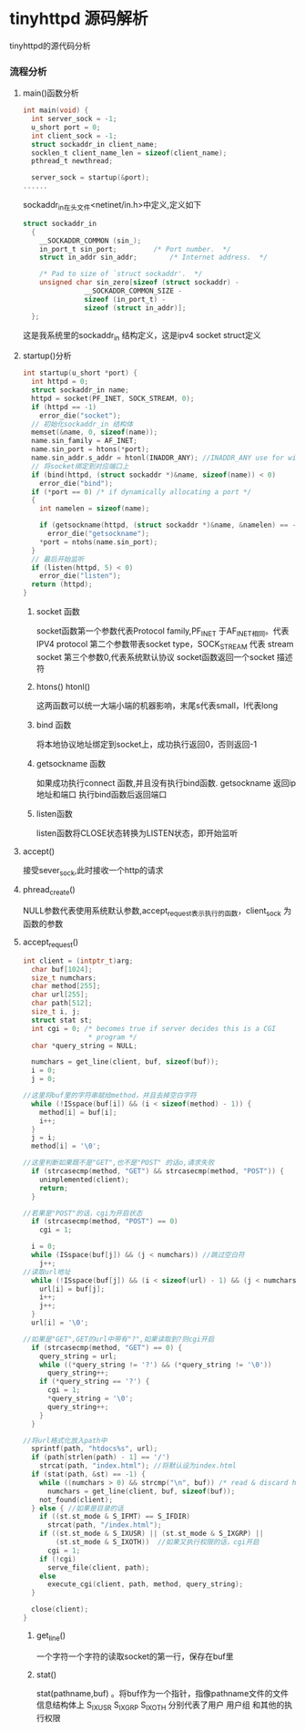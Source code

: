 * tinyhttpd 源码解析
  tinyhttpd的源代码分析
*** 流程分析
**** main()函数分析
     #+BEGIN_SRC c
int main(void) {
  int server_sock = -1;
  u_short port = 0;
  int client_sock = -1;
  struct sockaddr_in client_name;
  socklen_t client_name_len = sizeof(client_name);
  pthread_t newthread;

  server_sock = startup(&port);
......

     #+END_SRC
     sockaddr_in在头文件<netinet/in.h>中定义,定义如下
     #+BEGIN_SRC c
struct sockaddr_in
  {
    __SOCKADDR_COMMON (sin_);
    in_port_t sin_port;			/* Port number.  */
    struct in_addr sin_addr;		/* Internet address.  */

    /* Pad to size of `struct sockaddr'.  */
    unsigned char sin_zero[sizeof (struct sockaddr) -
			   __SOCKADDR_COMMON_SIZE -
			   sizeof (in_port_t) -
			   sizeof (struct in_addr)];
  };

     #+END_SRC
     这是我系统里的sockaddr_in 结构定义，这是ipv4 socket struct定义
     
**** startup()分析
     
     #+BEGIN_SRC c
int startup(u_short *port) {
  int httpd = 0;
  struct sockaddr_in name;
  httpd = socket(PF_INET, SOCK_STREAM, 0);
  if (httpd == -1)
    error_die("socket");
  // 初始化sockaddr_in 结构体
  memset(&name, 0, sizeof(name));
  name.sin_family = AF_INET;
  name.sin_port = htons(*port);
  name.sin_addr.s_addr = htonl(INADDR_ANY); //INADDR_ANY use for wildcard
  // 将socket绑定到对应端口上
  if (bind(httpd, (struct sockaddr *)&name, sizeof(name)) < 0)
    error_die("bind");
  if (*port == 0) /* if dynamically allocating a port */
  {
    int namelen = sizeof(name);
  
    if (getsockname(httpd, (struct sockaddr *)&name, &namelen) == -1)
      error_die("getsockname");
    *port = ntohs(name.sin_port);
  }
  // 最后开始监听
  if (listen(httpd, 5) < 0)
    error_die("listen");
  return (httpd);
}
     #+END_SRC
***** socket 函数
     socket函数第一个参数代表Protocol family,PF_INET 于AF_INET相同。代表 IPV4 protocol
     第二个参数带表socket type，SOCK_STREAM 代表 stream socket
     第三个参数0,代表系统默认协议
     socket函数返回一个socket 描述符
***** htons() htonl()
      这两函数可以统一大端小端的机器影响，末尾s代表small，l代表long

***** bind 函数
      将本地协议地址绑定到socket上，成功执行返回0，否则返回-1

***** getsockname 函数
      如果成功执行connect 函数,并且没有执行bind函数. getsockname 返回ip地址和端口
      执行bind函数后返回端口

***** listen函数
      listen函数将CLOSE状态转换为LISTEN状态，即开始监听

**** accept()
     接受sever_sock,此时接收一个http的请求

**** phread_create()
     NULL参数代表使用系统默认参数,accept_request表示执行的函数，client_sock 为函数的参数

**** accept_request()
     #+BEGIN_SRC c
int client = (intptr_t)arg;
  char buf[1024];
  size_t numchars;
  char method[255];
  char url[255];
  char path[512];
  size_t i, j;
  struct stat st;
  int cgi = 0; /* becomes true if server decides this is a CGI
                * program */
  char *query_string = NULL;

  numchars = get_line(client, buf, sizeof(buf));
  i = 0;
  j = 0;

//这里将buf里的字符串赋给method，并且去掉空白字符
  while (!ISspace(buf[i]) && (i < sizeof(method) - 1)) {
    method[i] = buf[i];
    i++;
  }
  j = i;
  method[i] = '\0';

//这里判断如果既不是"GET",也不是"POST" 的话o,请求失败
  if (strcasecmp(method, "GET") && strcasecmp(method, "POST")) {
    unimplemented(client);
    return;
  }

//若果是"POST"的话，cgi为开启状态
  if (strcasecmp(method, "POST") == 0)
    cgi = 1;

  i = 0;
  while (ISspace(buf[j]) && (j < numchars)) //跳过空白符
    j++;
//读取url地址
  while (!ISspace(buf[j]) && (i < sizeof(url) - 1) && (j < numchars)) {
    url[i] = buf[j];
    i++;
    j++;
  }
  url[i] = '\0';

//如果是"GET",GET的url中带有"?",如果读取到?则cgi开启
  if (strcasecmp(method, "GET") == 0) {
    query_string = url;
    while ((*query_string != '?') && (*query_string != '\0'))
      query_string++;
    if (*query_string == '?') {
      cgi = 1;
      *query_string = '\0';
      query_string++;
    }
  }

//将url格式化放入path中
  sprintf(path, "htdocs%s", url);
  if (path[strlen(path) - 1] == '/')
    strcat(path, "index.html"); //将默认设为index.html
  if (stat(path, &st) == -1) {
    while ((numchars > 0) && strcmp("\n", buf)) /* read & discard headers */
      numchars = get_line(client, buf, sizeof(buf));
    not_found(client);
  } else { //如果是目录的话
    if ((st.st_mode & S_IFMT) == S_IFDIR)
      strcat(path, "/index.html");
    if ((st.st_mode & S_IXUSR) || (st.st_mode & S_IXGRP) ||
        (st.st_mode & S_IXOTH))  //如果又执行权限的话，cgi开启
      cgi = 1;
    if (!cgi) 
      serve_file(client, path);
    else
      execute_cgi(client, path, method, query_string);
  }

  close(client);
}
     #+END_SRC
***** get_line()
      一个字符一个字符的读取socket的第一行，保存在buf里
***** stat()
      stat(pathname,buf) 。将buf作为一个指针，指像pathname文件的文件信息结构体上
      S_IXUSR S_IXGRP S_IXOTH 分别代表了用户 用户组 和其他的执行权限
      

